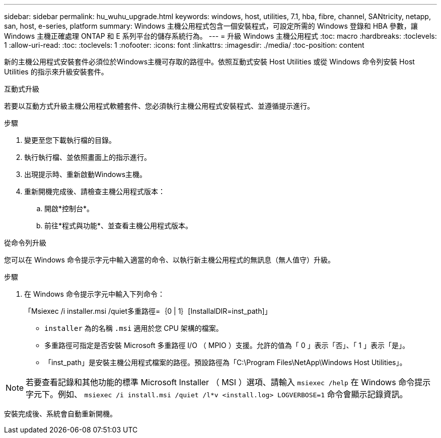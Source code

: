 ---
sidebar: sidebar 
permalink: hu_wuhu_upgrade.html 
keywords: windows, host, utilities, 7.1, hba, fibre, channel, SANtricity, netapp, san, host, e-series, platform 
summary: Windows 主機公用程式包含一個安裝程式，可設定所需的 Windows 登錄和 HBA 參數，讓 Windows 主機正確處理 ONTAP 和 E 系列平台的儲存系統行為。 
---
= 升級 Windows 主機公用程式
:toc: macro
:hardbreaks:
:toclevels: 1
:allow-uri-read: 
:toc: 
:toclevels: 1
:nofooter: 
:icons: font
:linkattrs: 
:imagesdir: ./media/
:toc-position: content


[role="lead"]
新的主機公用程式安裝套件必須位於Windows主機可存取的路徑中。依照互動式安裝 Host Utilities 或從 Windows 命令列安裝 Host Utilities 的指示來升級安裝套件。

[role="tabbed-block"]
====
.互動式升級
--
若要以互動方式升級主機公用程式軟體套件、您必須執行主機公用程式安裝程式、並遵循提示進行。

.步驟
. 變更至您下載執行檔的目錄。
. 執行執行檔、並依照畫面上的指示進行。
. 出現提示時、重新啟動Windows主機。
. 重新開機完成後、請檢查主機公用程式版本：
+
.. 開啟*控制台*。
.. 前往*程式與功能*、並查看主機公用程式版本。




--
.從命令列升級
--
您可以在 Windows 命令提示字元中輸入適當的命令、以執行新主機公用程式的無訊息（無人值守）升級。

.步驟
. 在 Windows 命令提示字元中輸入下列命令：
+
「Msiexec /i installer.msi /quiet多重路徑=｛0 | 1｝[InstallalDIR=inst_path]」

+
** `installer` 為的名稱 `.msi` 適用於您 CPU 架構的檔案。
** 多重路徑可指定是否安裝 Microsoft 多重路徑 I/O （ MPIO ）支援。允許的值為「 0 」表示「否」、「 1 」表示「是」。
** 「inst_path」是安裝主機公用程式檔案的路徑。預設路徑為「C:\Program Files\NetApp\Windows Host Utilities」。





NOTE: 若要查看記錄和其他功能的標準 Microsoft Installer （ MSI ）選項、請輸入 `msiexec /help` 在 Windows 命令提示字元下。例如、 `msiexec /i install.msi /quiet /l*v <install.log> LOGVERBOSE=1` 命令會顯示記錄資訊。

安裝完成後、系統會自動重新開機。

--
====